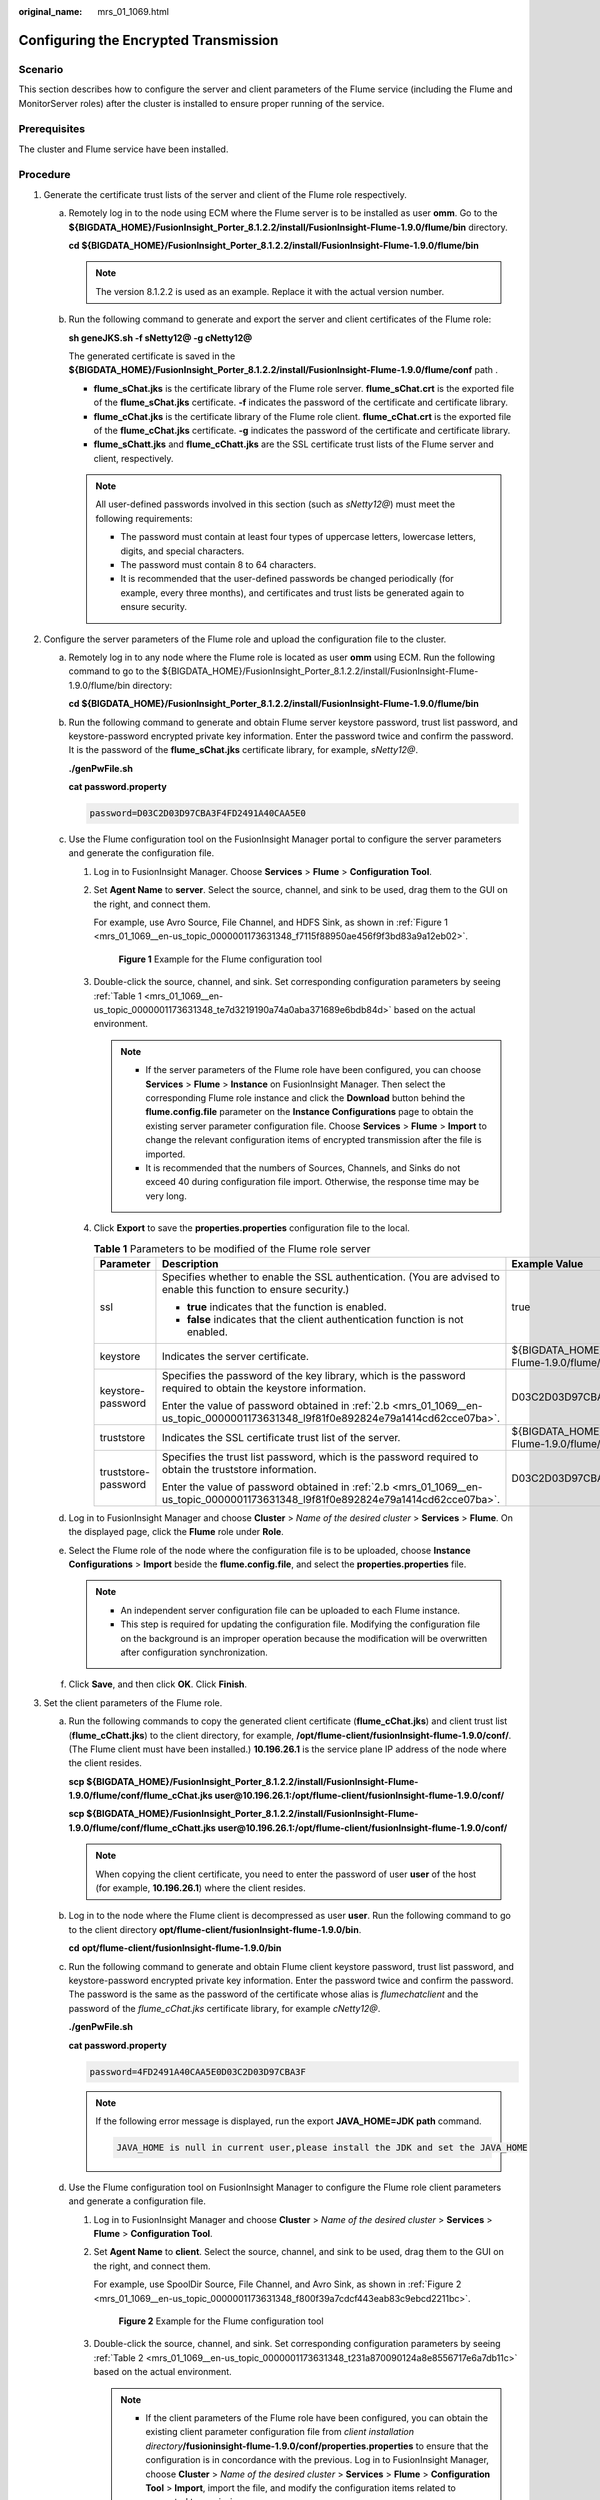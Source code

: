 :original_name: mrs_01_1069.html

.. _mrs_01_1069:

Configuring the Encrypted Transmission
======================================

Scenario
--------

This section describes how to configure the server and client parameters of the Flume service (including the Flume and MonitorServer roles) after the cluster is installed to ensure proper running of the service.

Prerequisites
-------------

The cluster and Flume service have been installed.

Procedure
---------

#. Generate the certificate trust lists of the server and client of the Flume role respectively.

   a. Remotely log in to the node using ECM where the Flume server is to be installed as user **omm**. Go to the **${BIGDATA_HOME}/FusionInsight_Porter\_8.1.2.2/install/FusionInsight-Flume-1.9.0/flume/bin** directory.

      **cd ${BIGDATA_HOME}/FusionInsight_Porter\_8.1.2.2/install/FusionInsight-Flume-1.9.0/flume/bin**

      .. note::

         The version 8.1.2.2 is used as an example. Replace it with the actual version number.

   b. Run the following command to generate and export the server and client certificates of the Flume role:

      **sh geneJKS.sh -f sNetty12@ -g cNetty12@**

      The generated certificate is saved in the **${BIGDATA_HOME}/FusionInsight_Porter\_8.1.2.2/install/FusionInsight-Flume-1.9.0/flume/conf** path .

      -  **flume_sChat.jks** is the certificate library of the Flume role server. **flume_sChat.crt** is the exported file of the **flume_sChat.jks** certificate. **-f** indicates the password of the certificate and certificate library.
      -  **flume_cChat.jks** is the certificate library of the Flume role client. **flume_cChat.crt** is the exported file of the **flume_cChat.jks** certificate. **-g** indicates the password of the certificate and certificate library.
      -  **flume_sChatt.jks** and **flume_cChatt.jks** are the SSL certificate trust lists of the Flume server and client, respectively.

      .. note::

         All user-defined passwords involved in this section (such as *sNetty12@*) must meet the following requirements:

         -  The password must contain at least four types of uppercase letters, lowercase letters, digits, and special characters.
         -  The password must contain 8 to 64 characters.
         -  It is recommended that the user-defined passwords be changed periodically (for example, every three months), and certificates and trust lists be generated again to ensure security.

#. Configure the server parameters of the Flume role and upload the configuration file to the cluster.

   a. Remotely log in to any node where the Flume role is located as user **omm** using ECM. Run the following command to go to the ${BIGDATA_HOME}/FusionInsight_Porter\_8.1.2.2/install/FusionInsight-Flume-1.9.0/flume/bin directory:

      **cd ${BIGDATA_HOME}/FusionInsight_Porter\_8.1.2.2/install/FusionInsight-Flume-1.9.0/flume/bin**

   b. .. _mrs_01_1069__en-us_topic_0000001173631348_l9f81f0e892824e79a1414cd62cce07ba:

      Run the following command to generate and obtain Flume server keystore password, trust list password, and keystore-password encrypted private key information. Enter the password twice and confirm the password. It is the password of the **flume_sChat.jks** certificate library, for example, *sNetty12@*.

      **./genPwFile.sh**

      **cat password.property**

      .. code-block::

         password=D03C2D03D97CBA3F4FD2491A40CAA5E0

   c. Use the Flume configuration tool on the FusionInsight Manager portal to configure the server parameters and generate the configuration file.

      #. Log in to FusionInsight Manager. Choose **Services** > **Flume** > **Configuration Tool**.

      #. Set **Agent Name** to **server**. Select the source, channel, and sink to be used, drag them to the GUI on the right, and connect them.

         For example, use Avro Source, File Channel, and HDFS Sink, as shown in :ref:`Figure 1 <mrs_01_1069__en-us_topic_0000001173631348_f7115f88950ae456f9f3bd83a9a12eb02>`.

         .. _mrs_01_1069__en-us_topic_0000001173631348_f7115f88950ae456f9f3bd83a9a12eb02:

         .. figure:: /_static/images/en-us_image_0000001349059641.png
            :alt: **Figure 1** Example for the Flume configuration tool

            **Figure 1** Example for the Flume configuration tool

      #. Double-click the source, channel, and sink. Set corresponding configuration parameters by seeing :ref:`Table 1 <mrs_01_1069__en-us_topic_0000001173631348_te7d3219190a74a0aba371689e6bdb84d>` based on the actual environment.

         .. note::

            -  If the server parameters of the Flume role have been configured, you can choose **Services** > **Flume** > **Instance** on FusionInsight Manager. Then select the corresponding Flume role instance and click the **Download** button behind the **flume.config.file** parameter on the **Instance Configurations** page to obtain the existing server parameter configuration file. Choose **Services** > **Flume** > **Import** to change the relevant configuration items of encrypted transmission after the file is imported.
            -  It is recommended that the numbers of Sources, Channels, and Sinks do not exceed 40 during configuration file import. Otherwise, the response time may be very long.

      #. Click **Export** to save the **properties.properties** configuration file to the local.

         .. _mrs_01_1069__en-us_topic_0000001173631348_te7d3219190a74a0aba371689e6bdb84d:

         .. table:: **Table 1** Parameters to be modified of the Flume role server

            +-----------------------+-----------------------------------------------------------------------------------------------------------------------------------+-------------------------------------------------------------------------------------------------------------------+
            | Parameter             | Description                                                                                                                       | Example Value                                                                                                     |
            +=======================+===================================================================================================================================+===================================================================================================================+
            | ssl                   | Specifies whether to enable the SSL authentication. (You are advised to enable this function to ensure security.)                 | true                                                                                                              |
            |                       |                                                                                                                                   |                                                                                                                   |
            |                       | -  **true** indicates that the function is enabled.                                                                               |                                                                                                                   |
            |                       | -  **false** indicates that the client authentication function is not enabled.                                                    |                                                                                                                   |
            +-----------------------+-----------------------------------------------------------------------------------------------------------------------------------+-------------------------------------------------------------------------------------------------------------------+
            | keystore              | Indicates the server certificate.                                                                                                 | ${BIGDATA_HOME\ **}**/FusionInsight_Porter\_8.1.2.2/install/FusionInsight-Flume-1.9.0/flume/conf/flume_sChat.jks  |
            +-----------------------+-----------------------------------------------------------------------------------------------------------------------------------+-------------------------------------------------------------------------------------------------------------------+
            | keystore-password     | Specifies the password of the key library, which is the password required to obtain the keystore information.                     | D03C2D03D97CBA3F4FD2491A40CAA5E0                                                                                  |
            |                       |                                                                                                                                   |                                                                                                                   |
            |                       | Enter the value of password obtained in :ref:`2.b <mrs_01_1069__en-us_topic_0000001173631348_l9f81f0e892824e79a1414cd62cce07ba>`. |                                                                                                                   |
            +-----------------------+-----------------------------------------------------------------------------------------------------------------------------------+-------------------------------------------------------------------------------------------------------------------+
            | truststore            | Indicates the SSL certificate trust list of the server.                                                                           | ${BIGDATA_HOME\ **}**/FusionInsight_Porter\_8.1.2.2/install/FusionInsight-Flume-1.9.0/flume/conf/flume_sChatt.jks |
            +-----------------------+-----------------------------------------------------------------------------------------------------------------------------------+-------------------------------------------------------------------------------------------------------------------+
            | truststore-password   | Specifies the trust list password, which is the password required to obtain the truststore information.                           | D03C2D03D97CBA3F4FD2491A40CAA5E0                                                                                  |
            |                       |                                                                                                                                   |                                                                                                                   |
            |                       | Enter the value of password obtained in :ref:`2.b <mrs_01_1069__en-us_topic_0000001173631348_l9f81f0e892824e79a1414cd62cce07ba>`. |                                                                                                                   |
            +-----------------------+-----------------------------------------------------------------------------------------------------------------------------------+-------------------------------------------------------------------------------------------------------------------+

   d. Log in to FusionInsight Manager and choose **Cluster** > *Name of the desired cluster* > **Services** > **Flume**. On the displayed page, click the **Flume** role under **Role**.

   e. Select the Flume role of the node where the configuration file is to be uploaded, choose **Instance Configurations** > **Import** beside the **flume.config.file**, and select the **properties.properties** file.

      .. note::

         -  An independent server configuration file can be uploaded to each Flume instance.
         -  This step is required for updating the configuration file. Modifying the configuration file on the background is an improper operation because the modification will be overwritten after configuration synchronization.

   f. Click **Save**, and then click **OK**. Click **Finish**.

#. Set the client parameters of the Flume role.

   a. Run the following commands to copy the generated client certificate (**flume_cChat.jks**) and client trust list (**flume_cChatt.jks**) to the client directory, for example, **/opt/flume-client/fusionInsight-flume-1.9.0/conf/**. (The Flume client must have been installed.) **10.196.26.1** is the service plane IP address of the node where the client resides.

      **scp ${BIGDATA_HOME}/FusionInsight_Porter\_8.1.2.2/install/FusionInsight-Flume-1.9.0/flume/conf/flume_cChat.jks user@10.196.26.1:/opt/flume-client/fusionInsight-flume-1.9.0/conf/**

      **scp ${BIGDATA_HOME}/FusionInsight_Porter\_8.1.2.2/install/FusionInsight-Flume-1.9.0/flume/conf/flume_cChatt.jks user@10.196.26.1:/opt/flume-client/fusionInsight-flume-1.9.0/conf/**

      .. note::

         When copying the client certificate, you need to enter the password of user **user** of the host (for example, **10.196.26.1**) where the client resides.

   b. Log in to the node where the Flume client is decompressed as user **user**. Run the following command to go to the client directory **opt/flume-client/fusionInsight-flume-1.9.0/bin**.

      **cd** **opt/flume-client/fusionInsight-flume-1.9.0/bin**

   c. .. _mrs_01_1069__en-us_topic_0000001173631348_l5265677717ab4dd5971a3b6a0d0be5f6:

      Run the following command to generate and obtain Flume client keystore password, trust list password, and keystore-password encrypted private key information. Enter the password twice and confirm the password. The password is the same as the password of the certificate whose alias is *flumechatclient* and the password of the *flume_cChat.jks* certificate library, for example *cNetty12@*.

      **./genPwFile.sh**

      **cat password.property**

      .. code-block::

         password=4FD2491A40CAA5E0D03C2D03D97CBA3F

      .. note::

         If the following error message is displayed, run the export **JAVA_HOME=\ JDK path** command.

         .. code-block::

            JAVA_HOME is null in current user,please install the JDK and set the JAVA_HOME

   d. Use the Flume configuration tool on FusionInsight Manager to configure the Flume role client parameters and generate a configuration file.

      #. Log in to FusionInsight Manager and choose **Cluster** > *Name of the desired cluster* > **Services** > **Flume** > **Configuration Tool**.

      #. Set **Agent Name** to **client**. Select the source, channel, and sink to be used, drag them to the GUI on the right, and connect them.

         For example, use SpoolDir Source, File Channel, and Avro Sink, as shown in :ref:`Figure 2 <mrs_01_1069__en-us_topic_0000001173631348_f800f39a7cdcf443eab83c9ebcd2211bc>`.

         .. _mrs_01_1069__en-us_topic_0000001173631348_f800f39a7cdcf443eab83c9ebcd2211bc:

         .. figure:: /_static/images/en-us_image_0000001295739988.png
            :alt: **Figure 2** Example for the Flume configuration tool

            **Figure 2** Example for the Flume configuration tool

      #. Double-click the source, channel, and sink. Set corresponding configuration parameters by seeing :ref:`Table 2 <mrs_01_1069__en-us_topic_0000001173631348_t231a870090124a8e8556717e6a7db11c>` based on the actual environment.

         .. note::

            -  If the client parameters of the Flume role have been configured, you can obtain the existing client parameter configuration file from *client installation directory*\ **/fusioninsight-flume-1.9.0/conf/properties.properties** to ensure that the configuration is in concordance with the previous. Log in to FusionInsight Manager, choose **Cluster** > *Name of the desired cluster* > **Services** > **Flume** > **Configuration Tool** > **Import**, import the file, and modify the configuration items related to encrypted transmission.
            -  It is recommended that the numbers of Sources, Channels, and Sinks do not exceed 40 during configuration file import. Otherwise, the response time may be very long.
            -  A unique checkpoint directory needs to be configured for each File Channel.

      #. Click **Export** to save the **properties.properties** configuration file to the local.

         .. _mrs_01_1069__en-us_topic_0000001173631348_t231a870090124a8e8556717e6a7db11c:

         .. table:: **Table 2** Parameters to be modified of the Flume role client

            +-----------------------+-----------------------------------------------------------------------------------------------------------------------------------+-------------------------------------------------------------------+
            | Parameter             | Description                                                                                                                       | Example Value                                                     |
            +=======================+===================================================================================================================================+===================================================================+
            | ssl                   | Indicates whether to enable the SSL authentication. (You are advised to enable this function to ensure security.)                 | true                                                              |
            |                       |                                                                                                                                   |                                                                   |
            |                       | -  **true** indicates that the function is enabled.                                                                               |                                                                   |
            |                       | -  **false** indicates that the client authentication function is not enabled.                                                    |                                                                   |
            +-----------------------+-----------------------------------------------------------------------------------------------------------------------------------+-------------------------------------------------------------------+
            | keystore              | Specified the client certificate.                                                                                                 | /opt/flume-client/fusionInsight-flume-1.9.0/conf/flume_cChat.jks  |
            +-----------------------+-----------------------------------------------------------------------------------------------------------------------------------+-------------------------------------------------------------------+
            | keystore-password     | Specifies the password of the key library, which is the password required to obtain the keystore information.                     | 4FD2491A40CAA5E0D03C2D03D97CBA3F                                  |
            |                       |                                                                                                                                   |                                                                   |
            |                       | Enter the value of password obtained in :ref:`3.c <mrs_01_1069__en-us_topic_0000001173631348_l5265677717ab4dd5971a3b6a0d0be5f6>`. |                                                                   |
            +-----------------------+-----------------------------------------------------------------------------------------------------------------------------------+-------------------------------------------------------------------+
            | truststore            | Indicates the SSL certificate trust list of the client.                                                                           | /opt/flume-client/fusionInsight-flume-1.9.0/conf/flume_cChatt.jks |
            +-----------------------+-----------------------------------------------------------------------------------------------------------------------------------+-------------------------------------------------------------------+
            | truststore-password   | Specifies the trust list password, which is the password required to obtain the truststore information.                           | 4FD2491A40CAA5E0D03C2D03D97CBA3F                                  |
            |                       |                                                                                                                                   |                                                                   |
            |                       | Enter the value of password obtained in :ref:`3.c <mrs_01_1069__en-us_topic_0000001173631348_l5265677717ab4dd5971a3b6a0d0be5f6>`. |                                                                   |
            +-----------------------+-----------------------------------------------------------------------------------------------------------------------------------+-------------------------------------------------------------------+

   e. Upload the **properties.properties** file to **flume/conf/** under the installation directory of the Flume client.

#. Generate the certificate and trust list of the server and client of the MonitorServer role respectively.

   a. Log in to the host using ECM with the MonitorServer role assigned as user **omm**.

      Go to the **${BIGDATA_HOME}/FusionInsight_Porter\_8.1.2.2/install/FusionInsight-Flume-1.9.0/flume/bin** directory.

      **cd ${BIGDATA_HOME}/FusionInsight_Porter\_8.1.2.2/install/FusionInsight-Flume-1.9.0/flume/bin**

   b. Run the following command to generate and export the server and client certificates of the MonitorServer role:

      **sh geneJKS.sh -m sKitty12@ -n cKitty12@**

      The generated certificate is saved in the **${BIGDATA_HOME}/FusionInsight_Porter\_8.1.2.2/install/FusionInsight-Flume-1.9.0/flume/conf** path. Where:

      -  **ms_sChat.jks** is the certificate library of the MonitorServer role server. **ms_sChat.crt** is the exported file of the **ms_sChat.jks** certificate. **-m** indicates the password of the certificate and certificate library.
      -  **ms_cChat.jks** is the certificate library of the MonitorServer role client. **ms_cChat.crt** is the exported file of the **ms_cChat.jks** certificate. **-n** indicates the password of the certificate and certificate library.
      -  **ms_sChatt.jks** and **ms_cChatt.jks** are the SSL certificate trust lists of the MonitorServer server and client, respectively.

#. Set the server parameters of the MonitorServer role.

   a. .. _mrs_01_1069__en-us_topic_0000001173631348_l7cc74e0469cb45f4aba9974f2846c1e0:

      Run the following command to generate and obtain MonitorServer server keystore password, trust list password, and keystore-password encrypted private key information. Enter the password twice and confirm the password. The password is the same as the password of the certificate whose alias is *mschatserver* and the password of the *ms_sChat.jks* certificate library, for example *sKitty12@*.

      **./genPwFile.sh**

      **cat password.property**

      .. code-block::

         password=AA5E0D03C2D4FD24CBA3F91A40C03D97

   b. Run the following command to open the ${BIGDATA_HOME}/FusionInsight_Porter\_8.1.2.2/install/FusionInsight-Flume-1.9.0/flume/conf/service/application.properties file: Modify related parameters based on the description in :ref:`Table 3 <mrs_01_1069__en-us_topic_0000001173631348_tc0d290285ae94086985870f879b563c2>`, save the modification, and exit.

      **vi ${BIGDATA_HOME}/FusionInsight_Porter\_**\ 8.1.2.2\ **/install/FusionInsight-Flume-1.9.0/flume/conf/service/application.properties**

      .. _mrs_01_1069__en-us_topic_0000001173631348_tc0d290285ae94086985870f879b563c2:

      .. table:: **Table 3** Parameters to be modified of the MonitorServer role server

         +-------------------------------------+---------------------------------------------------------------------------------------------------------------------------------------------------------------------------+----------------------------------------------------------------------------------------------------------+
         | Parameter                           | Description                                                                                                                                                               | Example Value                                                                                            |
         +=====================================+===========================================================================================================================================================================+==========================================================================================================+
         | ssl_need_kspasswd_decrypt_key       | Specifies whether to enable the user-defined key encryption and decryption function. (You are advised to enable this function to ensure security.)                        | true                                                                                                     |
         |                                     |                                                                                                                                                                           |                                                                                                          |
         |                                     | -  **true** indicates that the function is enabled.                                                                                                                       |                                                                                                          |
         |                                     | -  **false** indicates that the client authentication function is not enabled.                                                                                            |                                                                                                          |
         +-------------------------------------+---------------------------------------------------------------------------------------------------------------------------------------------------------------------------+----------------------------------------------------------------------------------------------------------+
         | ssl_server_enable                   | Indicates whether to enable the SSL authentication. (You are advised to enable this function to ensure security.)                                                         | true                                                                                                     |
         |                                     |                                                                                                                                                                           |                                                                                                          |
         |                                     | -  **true** indicates that the function is enabled.                                                                                                                       |                                                                                                          |
         |                                     | -  **false** indicates that the client authentication function is not enabled.                                                                                            |                                                                                                          |
         +-------------------------------------+---------------------------------------------------------------------------------------------------------------------------------------------------------------------------+----------------------------------------------------------------------------------------------------------+
         | ssl_server_key_store                | Set this parameter based on the specific storage location.                                                                                                                | ${BIGDATA_HOME}/FusionInsight_Porter\_8.1.2.2/install/FusionInsight-Flume-1.9.0/flume/conf/ms_sChat.jks  |
         +-------------------------------------+---------------------------------------------------------------------------------------------------------------------------------------------------------------------------+----------------------------------------------------------------------------------------------------------+
         | ssl_server_trust_key_store          | Set this parameter based on the specific storage location.                                                                                                                | ${BIGDATA_HOME}/FusionInsight_Porter\_8.1.2.2/install/FusionInsight-Flume-1.9.0/flume/conf/ms_sChatt.jks |
         +-------------------------------------+---------------------------------------------------------------------------------------------------------------------------------------------------------------------------+----------------------------------------------------------------------------------------------------------+
         | ssl_server_key_store_password       | Indicates the client certificate password. Set this parameter based on the actual situation of certificate creation (the plaintext key used to generate the certificate). | AA5E0D03C2D4FD24CBA3F91A40C03D97                                                                         |
         |                                     |                                                                                                                                                                           |                                                                                                          |
         |                                     | Enter the value of password obtained in :ref:`5.a <mrs_01_1069__en-us_topic_0000001173631348_l7cc74e0469cb45f4aba9974f2846c1e0>`.                                         |                                                                                                          |
         +-------------------------------------+---------------------------------------------------------------------------------------------------------------------------------------------------------------------------+----------------------------------------------------------------------------------------------------------+
         | ssl_server_trust_key_store_password | Specifies the trustkeystore password. Set this parameter based on the actual situation of certificate creation (the plaintext key used to generate the trust list).       | AA5E0D03C2D4FD24CBA3F91A40C03D97                                                                         |
         |                                     |                                                                                                                                                                           |                                                                                                          |
         |                                     | Enter the value of password obtained in :ref:`5.a <mrs_01_1069__en-us_topic_0000001173631348_l7cc74e0469cb45f4aba9974f2846c1e0>`.                                         |                                                                                                          |
         +-------------------------------------+---------------------------------------------------------------------------------------------------------------------------------------------------------------------------+----------------------------------------------------------------------------------------------------------+
         | ssl_need_client_auth                | Indicates whether to enable the client authentication. (You are advised to enable this function to ensure security.)                                                      | true                                                                                                     |
         |                                     |                                                                                                                                                                           |                                                                                                          |
         |                                     | -  **true** indicates that the function is enabled.                                                                                                                       |                                                                                                          |
         |                                     | -  **false** indicates that the client authentication function is not enabled.                                                                                            |                                                                                                          |
         +-------------------------------------+---------------------------------------------------------------------------------------------------------------------------------------------------------------------------+----------------------------------------------------------------------------------------------------------+

   c. Restart the MonitorServer instance. Choose **Services** > **Flume** > **Instance** > **MonitorServer**, select the MonitorServer instance, and choose **More** > **Restart Instance**. Enter the system administrator password and click **OK**. After the restart is complete, click **Finish**.

#. Set the client parameters of the MonitorServer role.

   a. Run the following commands to copy the generated client certificate (**ms_cChat.jks**) and client trust list (**ms_cChatt.jks**) to the **/opt/flume-client/fusionInsight-flume-1.9.0/conf/** client directory. **10.196.26.1** is the service plane IP address of the node where the client resides.

      **scp ${BIGDATA_HOME}/FusionInsight_Porter\_8.1.2.2/install/FusionInsight-Flume-1.9.0/flume/conf/ms_cChat.jks user@10.196.26.1:/opt/flume-client/fusionInsight-flume-1.9.0/conf/**

      **scp ${BIGDATA_HOME}/FusionInsight_Porter\_8.1.2.2/install/FusionInsight-Flume-1.9.0/flume/conf/ms_cChatt.jks user@10.196.26.1:/opt/flume-client/fusionInsight-flume-1.9.0/conf/**

   b. Log in to the node where the Flume client is located as **user**. Run the following command to go to the client directory **/opt/flume-client/fusionInsight-flume-1.9.0/bin**.

      **cd** **/opt/flume-client/fusionInsight-flume-1.9.0/bin**

   c. .. _mrs_01_1069__en-us_topic_0000001173631348_l252c5a768cc34fcca9cfaa5a90dfe8c0:

      Run the following command to generate and obtain MonitorServer client keystore password, trust list password, and keystore-password encrypted private key information. Enter the password twice and confirm the password. The password is the same as the password of the certificate whose alias is *mschatclient* and the password of the *ms_cChat.jks* certificate library, for example *cKitty12@*.

      **./genPwFile.sh**

      **cat password.property**

      .. code-block::

         password=BA3F91A40C03D97AA5E0D03C2D4FD24C

   d. Run the following command to open the **/opt/flume-client/fusionInsight-flume-1.9.0/conf/service/application.properties** file. (**/opt/flume-client/fusionInsight-flume-1.9.0** is the directory where the client software is installed.) Modify related parameters based on the description in :ref:`Table 4 <mrs_01_1069__en-us_topic_0000001173631348_tea1b721973a843b7891ab85f51d2f2e6>`, save the modification, and exit.

      **vi** **/opt/flume-client/fusionInsight-flume-1.9.0/flume/conf/service/application.properties**

      .. _mrs_01_1069__en-us_topic_0000001173631348_tea1b721973a843b7891ab85f51d2f2e6:

      .. table:: **Table 4** Parameters to be modified of the MonitorServer role client

         +-------------------------------------+---------------------------------------------------------------------------------------------------------------------------------------------------------------------+----------------------------------------------------------------------------------------------------------+
         | Parameter                           | Description                                                                                                                                                         | Example Value                                                                                            |
         +=====================================+=====================================================================================================================================================================+==========================================================================================================+
         | ssl_need_kspasswd_decrypt_key       | Indicates whether to enable the user-defined key encryption and decryption function. (You are advised to enable this function to ensure security.)                  | true                                                                                                     |
         |                                     |                                                                                                                                                                     |                                                                                                          |
         |                                     | -  **true** indicates that the function is enabled.                                                                                                                 |                                                                                                          |
         |                                     | -  **false** indicates that the client authentication function is not enabled.                                                                                      |                                                                                                          |
         +-------------------------------------+---------------------------------------------------------------------------------------------------------------------------------------------------------------------+----------------------------------------------------------------------------------------------------------+
         | ssl_client_enable                   | Indicates whether to enable the SSL authentication. (You are advised to enable this function to ensure security.)                                                   | true                                                                                                     |
         |                                     |                                                                                                                                                                     |                                                                                                          |
         |                                     | -  **true** indicates that the function is enabled.                                                                                                                 |                                                                                                          |
         |                                     | -  **false** indicates that the client authentication function is not enabled.                                                                                      |                                                                                                          |
         +-------------------------------------+---------------------------------------------------------------------------------------------------------------------------------------------------------------------+----------------------------------------------------------------------------------------------------------+
         | ssl_client_key_store                | Set this parameter based on the specific storage location.                                                                                                          | ${BIGDATA_HOME}/FusionInsight_Porter\_8.1.2.2/install/FusionInsight-Flume-1.9.0/flume/conf/ms_cChat.jks  |
         +-------------------------------------+---------------------------------------------------------------------------------------------------------------------------------------------------------------------+----------------------------------------------------------------------------------------------------------+
         | ssl_client_trust_key_store          | Set this parameter based on the specific storage location.                                                                                                          | ${BIGDATA_HOME}/FusionInsight_Porter\_8.1.2.2/install/FusionInsight-Flume-1.9.0/flume/conf/ms_cChatt.jks |
         +-------------------------------------+---------------------------------------------------------------------------------------------------------------------------------------------------------------------+----------------------------------------------------------------------------------------------------------+
         | ssl_client_key_store_password       | Specifies the keystore password. Set this parameter based on the actual situation of certificate creation (the plaintext key used to generate the certificate).     | BA3F91A40C03D97AA5E0D03C2D4FD24C                                                                         |
         |                                     |                                                                                                                                                                     |                                                                                                          |
         |                                     | Enter the value of **password** obtained in :ref:`6.c <mrs_01_1069__en-us_topic_0000001173631348_l252c5a768cc34fcca9cfaa5a90dfe8c0>`.                               |                                                                                                          |
         +-------------------------------------+---------------------------------------------------------------------------------------------------------------------------------------------------------------------+----------------------------------------------------------------------------------------------------------+
         | ssl_client_trust_key_store_password | Specifies the trustkeystore password. Set this parameter based on the actual situation of certificate creation (the plaintext key used to generate the trust list). | BA3F91A40C03D97AA5E0D03C2D4FD24C                                                                         |
         |                                     |                                                                                                                                                                     |                                                                                                          |
         |                                     | Enter the value of **password** obtained in :ref:`6.c <mrs_01_1069__en-us_topic_0000001173631348_l252c5a768cc34fcca9cfaa5a90dfe8c0>`.                               |                                                                                                          |
         +-------------------------------------+---------------------------------------------------------------------------------------------------------------------------------------------------------------------+----------------------------------------------------------------------------------------------------------+
         | ssl_need_client_auth                | Indicates whether to enable the client authentication. (You are advised to enable this function to ensure security.)                                                | true                                                                                                     |
         |                                     |                                                                                                                                                                     |                                                                                                          |
         |                                     | -  **true** indicates that the function is enabled.                                                                                                                 |                                                                                                          |
         |                                     | -  **false** indicates that the client authentication function is not enabled.                                                                                      |                                                                                                          |
         +-------------------------------------+---------------------------------------------------------------------------------------------------------------------------------------------------------------------+----------------------------------------------------------------------------------------------------------+
